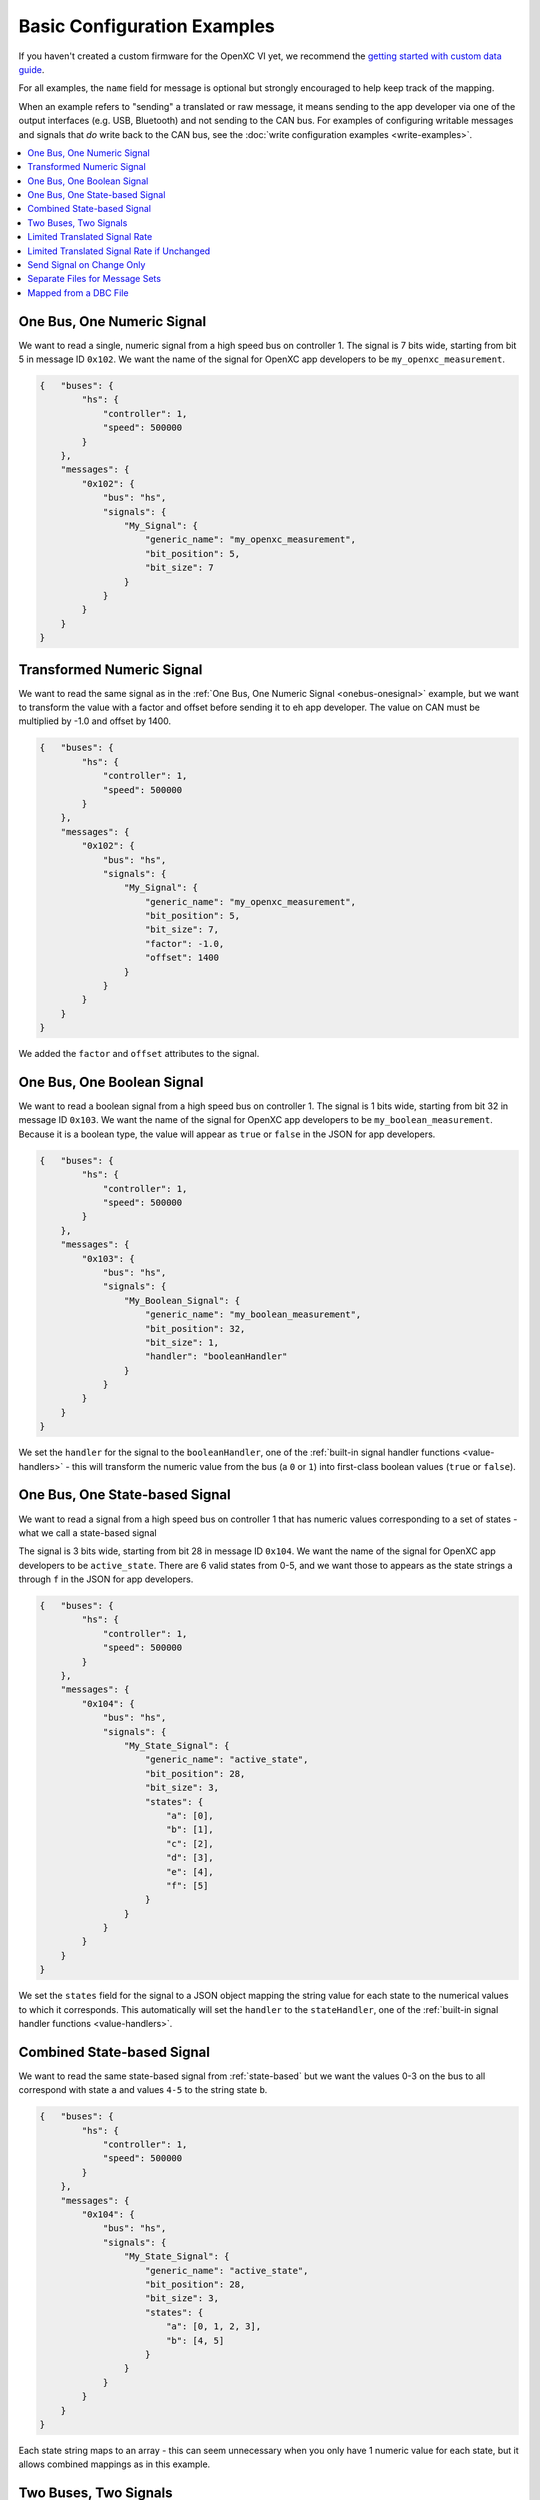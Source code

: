 ===============================
Basic Configuration Examples
===============================

If you haven't created a custom firmware for the OpenXC VI yet, we recommend the
`getting started with custom data guide
<http://vi-firmware.openxcplatform.com/en/latest/getting-started.html>`_.

For all examples, the ``name`` field for message is optional but strongly
encouraged to help keep track of the mapping.

When an example refers to "sending" a translated or raw message, it means
sending to the app developer via one of the output interfaces (e.g. USB,
Bluetooth) and not sending to the CAN bus. For examples of configuring writable
messages and signals that *do* write back to the CAN bus, see the :doc:`write
configuration examples <write-examples>`.

.. contents::
    :local:
    :depth: 1

.. _onebus-onesignal:

One Bus, One Numeric Signal
==============================

We want to read a single, numeric signal from a high speed bus on controller 1.
The signal is 7 bits wide, starting from bit 5 in message ID ``0x102``. We want
the name of the signal for OpenXC app developers to be
``my_openxc_measurement``.

.. code-block:: javascript

   {   "buses": {
           "hs": {
               "controller": 1,
               "speed": 500000
           }
       },
       "messages": {
           "0x102": {
               "bus": "hs",
               "signals": {
                   "My_Signal": {
                       "generic_name": "my_openxc_measurement",
                       "bit_position": 5,
                       "bit_size": 7
                   }
               }
           }
       }
   }

.. _basic-transformed:

Transformed Numeric Signal
==========================

We want to read the same signal as in the :ref:`One Bus, One Numeric Signal
<onebus-onesignal>` example, but we want to transform the value with a factor
and offset before sending it to eh app developer. The value on CAN must be
multiplied by -1.0 and offset by 1400.


.. code-block:: javascript

   {   "buses": {
           "hs": {
               "controller": 1,
               "speed": 500000
           }
       },
       "messages": {
           "0x102": {
               "bus": "hs",
               "signals": {
                   "My_Signal": {
                       "generic_name": "my_openxc_measurement",
                       "bit_position": 5,
                       "bit_size": 7,
                       "factor": -1.0,
                       "offset": 1400
                   }
               }
           }
       }
   }

We added the ``factor`` and ``offset`` attributes to the signal.

One Bus, One Boolean Signal
===========================

We want to read a boolean signal from a high speed bus on controller 1.
The signal is 1 bits wide, starting from bit 32 in message ID ``0x103``. We want
the name of the signal for OpenXC app developers to be
``my_boolean_measurement``. Because it is a boolean type, the value will appear
as ``true`` or ``false`` in the JSON for app developers.

.. code-block:: javascript

   {   "buses": {
           "hs": {
               "controller": 1,
               "speed": 500000
           }
       },
       "messages": {
           "0x103": {
               "bus": "hs",
               "signals": {
                   "My_Boolean_Signal": {
                       "generic_name": "my_boolean_measurement",
                       "bit_position": 32,
                       "bit_size": 1,
                       "handler": "booleanHandler"
                   }
               }
           }
       }
   }

We set the ``handler`` for the signal to the ``booleanHandler``, one of the
:ref:`built-in signal handler functions <value-handlers>` - this will transform
the numeric value from the bus (a ``0`` or ``1``) into first-class boolean
values (``true`` or ``false``).

.. _state-based:

One Bus, One State-based Signal
===============================

We want to read a signal from a high speed bus on controller 1 that has numeric
values corresponding to a set of states - what we call a state-based signal

The signal is 3 bits wide, starting from bit 28 in message ID ``0x104``. We want
the name of the signal for OpenXC app developers to be
``active_state``. There are 6 valid states from 0-5, and we want those to
appears as the state strings ``a`` through ``f`` in the JSON for app developers.

.. code-block:: javascript

   {   "buses": {
           "hs": {
               "controller": 1,
               "speed": 500000
           }
       },
       "messages": {
           "0x104": {
               "bus": "hs",
               "signals": {
                   "My_State_Signal": {
                       "generic_name": "active_state",
                       "bit_position": 28,
                       "bit_size": 3,
                       "states": {
                           "a": [0],
                           "b": [1],
                           "c": [2],
                           "d": [3],
                           "e": [4],
                           "f": [5]
                       }
                   }
               }
           }
       }
   }

We set the ``states`` field for the signal to a JSON object mapping the string
value for each state to the numerical values to which it corresponds. This
automatically will set the ``handler`` to the ``stateHandler``, one of the
:ref:`built-in signal handler functions <value-handlers>`.

Combined State-based Signal
===========================

We want to read the same state-based signal from :ref:`state-based` but we want
the values 0-3 on the bus to all correspond with state ``a`` and values ``4-5``
to the string state ``b``.

.. code-block:: javascript

   {   "buses": {
           "hs": {
               "controller": 1,
               "speed": 500000
           }
       },
       "messages": {
           "0x104": {
               "bus": "hs",
               "signals": {
                   "My_State_Signal": {
                       "generic_name": "active_state",
                       "bit_position": 28,
                       "bit_size": 3,
                       "states": {
                           "a": [0, 1, 2, 3],
                           "b": [4, 5]
                       }
                   }
               }
           }
       }
   }

Each state string maps to an array - this can seem unnecessary when you only
have 1 numeric value for each state, but it allows combined mappings as in this
example.

.. _twobus:

Two Buses, Two Signals
======================

We want to read two numeric signals - one from a message on a high speed bus on
controller 1, and the other from a message on a medium speed bus on controller
2.

The signal on the high speed bus is 12 bits wide, starting from bit 11 in
message ID ``0x108``. We want the name of the signal for OpenXC app developers
to be ``my_first_measurement``.

The signal on the medium speed bus 14 bits wide, starting from bit 0 in message
ID ``0x90``. We want the name of the signal for OpenXC app developers to be
``my_second_measurement``.

.. code-block:: javascript

   {   "buses": {
           "hs": {
               "controller": 1,
               "speed": 500000
           },
           "ms": {
               "controller": 2,
               "speed": 125000
           }
       },
       "messages": {
           "0x108": {
               "bus": "hs",
               "signals": {
                   "My_Signal": {
                       "generic_name": "my_first_measurement",
                       "bit_position": 11,
                       "bit_size": 12
                   }
               }
           },
           "0x90": {
               "bus": "ms",
               "signals": {
                   "My_Other_Signal": {
                       "generic_name": "my_second_measurement",
                       "bit_position": 0,
                       "bit_size": 14
                   }
               }
           }
       }
   }

We added the second bus to the ``buses`` field and assigned it to controller 2.
We added the second message object and made sure to set its ``bus`` field to
``ms``.

.. _limited-translated:

Limited Translated Signal Rate
==============================

We want to read the same signal as in the :ref:`One Bus, One Numeric Signal
<onebus-onesignal>` example, but we want it to be sent at a maximum of 5Hz. We
want the firmware to pick out messages at a regular period, but we don't care
which data is dropped in order to stay under the maximum.

.. code-block:: javascript

   {   "buses": {
           "hs": {
               "controller": 1,
               "speed": 500000
           }
       },
       "messages": {
           "0x102": {
               "bus": "hs",
               "signals": {
                   "My_Signal": {
                       "generic_name": "my_openxc_measurement",
                       "bit_position": 5,
                       "bit_size": 7,
                       "max_frequency": 5
                   }
               }
           }
       }
   }

We set the ``max_frequency`` field of the signal to 5 (meaning 5Hz) - the
firmware will automatically handle skipping messages to stay below this limit.

.. _limited-translated-unchanged:

Limited Translated Signal Rate if Unchanged
===========================================

We want the same signal from :ref:`limited-translated` at a limited rate, but we
don't want to lose any information - if the value of the signal changes, we want
it to be sent regardless of the max frequency. Repeated, duplicate signal values
are fairly common in vehicles, where a signal is sent at a steady frequency
even if the value hasn't changed. For this example, we want to preserve all
information - if a signal changes, we want to make sure the data is sent.

.. code-block:: javascript

   {   "buses": {
           "hs": {
               "controller": 1,
               "speed": 500000
           }
       },
       "messages": {
           "0x102": {
               "bus": "hs",
               "signals": {
                   "My_Signal": {
                       "generic_name": "my_openxc_measurement",
                       "bit_position": 5,
                       "bit_size": 7,
                       "max_frequency": 5,
                       "force_send_changed": true
                   }
               }
           }
       }
   }

We added the ``force_send_changed`` field to the signal, which will make sure
the signal is sent immediately when the value changes. This rate limiting is
lossless.

.. _send-on-change:

Send Signal on Change Only
===========================

We want to limit the rate of a signal as in :ref:`limited-translated-unchanged`,
but we want to be more strict - the signal should only be translated and sent to
app developers if it actually changes.

.. code-block:: javascript

   {   "buses": {
           "hs": {
               "controller": 1,
               "speed": 500000
           }
       },
       "messages": {
           "0x102": {
               "bus": "hs",
               "signals": {
                   "My_Signal": {
                       "generic_name": "my_openxc_measurement",
                       "bit_position": 5,
                       "bit_size": 7,
                       "send_same": false
                   }
               }
           }
       }
   }

We accomplish this by setting the ``send_same`` field to false. This is most
appropriate for boolean and state-based signals where the transition is most
important. Considering that a host device may connect to the VI *after* the
message has been sent, using this field has the potential of making it difficult
to tell the current state of the vehicle on startup - you have to wait for a
state change before knowing any values. For that reason, we've moved away from
using this for most firmware (using a combination of a ``max_frequency`` of 1Hz
and ``force_send_changed == true``) but the option is still available.

.. _mapped:

Separate Files for Message Sets
===============================

Starting from the :ref:`twobus` example, we want to split up the configuration
into mutiple files because it's getting too big and hard to follow. This will
especially be true as we add more message and signals.

Starting from this complete configuration:

.. code-block:: javascript

   {   "buses": {
           "hs": {
               "controller": 1,
               "speed": 500000
           },
           "ms": {
               "controller": 2,
               "speed": 125000
           }
       },
       "messages": {
           "0x108": {
               "bus": "hs",
               "signals": {
                   "My_Signal": {
                       "generic_name": "my_first_measurement",
                       "bit_position": 11,
                       "bit_size": 12
                   }
               }
           },
           "0x90": {
               "bus": "ms",
               "signals": {
                   "My_Other_Signal": {
                       "generic_name": "my_second_measurement",
                       "bit_position": 0,
                       "bit_size": 14
                   }
               }
           }
       }
   }

we move the messages that we want to read from the ``hs`` bus to the file
``hs.json``:

.. code-block:: javascript

   {
       "messages": {
           "0x108": {
               "signals": {
                   "My_Signal": {
                       "generic_name": "my_first_measurement",
                       "bit_position": 11,
                       "bit_size": 12
                   }
               }
           }
       }
   }

and we move the messages that we want to read from the ``ms`` bus to the file
``ms.json``:

.. code-block:: javascript

   {
       "messages": {
           "0x90": {
               "signals": {
                   "My_Other_Signal": {
                       "generic_name": "my_second_measurement",
                       "bit_position": 0,
                       "bit_size": 14
                   }
               }
           }
       }
   }


Notice in both of these files, the messages no longer have the ``bus`` attribute
- we're instead going to specify that in the top level configuration:

.. code-block:: javascript

   {   "buses": {
           "hs": {
               "controller": 1,
               "speed": 500000
           },
           "ms": {
               "controller": 2,
               "speed": 125000
           }
       },
       "mappings": [
           {"mapping": "hs.json", "bus": "hs"},
           {"mapping": "ms.json", "bus": "ms"}
       ]
   }

The primary advantage of using separate files is readability, but it also makes
the message definitions more re-usable between vehicle platforms and buses. For
example, we could quickly parse all of the messages from the ``ms.json`` mapping
file from the ``hs`` bus instead of ``ms`` by flipping the ``bus`` attribute in
the top-level config file.

Mapped from a DBC File
=======================

If you use Vector DBC files to store your "gold standard" CAN signal
definitions, you can save some effort by exporting the DBC to an XML file and
merging it with your VI configuration file. You won't need to manually copy the
``bit_position``, ``bit_size``, ``factor`` and ``offset`` attributes.

If we are to implement :ref:`onebus-onesignal` manually, we would use this
configuration file:

.. code-block:: javascript

   {   "buses": {
           "hs": {
               "controller": 1,
               "speed": 500000
           }
       },
       "messages": {
           "0x102": {
               "bus": "hs",
               "signals": {
                   "My_Signal": {
                       "generic_name": "my_openxc_measurement",
                       "bit_position": 5,
                       "bit_size": 7,
                       "factor": -1.0,
                       "offset": 1400
                   }
               }
           }
       }
   }

If the message and signal is defined in a DBC file, we can save some effort.
Using a program like Vector CANdb++, export the DBC file to XML. Place the XML
file in the same directory as your JSON configuration file. We need to first
split up the configuration into a mapped messages file and a top-level config,
as in :ref:`mapped` example.

In our ``config.json``:

.. code-block:: javascript

   {   "buses": {
           "hs": {
               "controller": 1,
               "speed": 500000
           }
       },
       "mappings": [
            {"mapping": "hs.json", "bus": "hs"}
       ]
   }

and in ``hs.json``:

.. code-block:: javascript

   {
       "messages": {
           "0x102": {
               "signals": {
                   "My_Signal": {
                       "generic_name": "my_openxc_measurement",
                       "bit_position": 5,
                       "bit_size": 7,
                       "factor": -1.0,
                       "offset": 1400
                   }
               }
           }
       }
   }

Now that we have the DBC exported to an XML file (we'll assume it's named
``exported-hs.xml``), we can remove the ``bit_position``, ``bit_size``,
``factor`` and ``offset`` fields and let them be imported from the XML - the
only thing required is a ``generic_name``:

In our ``config.json``:

.. code-block:: javascript

   {   "buses": {
           "hs": {
               "controller": 1,
               "speed": 500000
           }
       },
       "mappings": [
            {"mapping": "hs.json", "bus": "hs",
               "database": "exported-hs.xml"}
       ]
   }

and in ``hs.json``:

.. code-block:: javascript

   {
       "messages": {
           "0x102": {
               "signals": {
                   "My_Signal": {
                       "generic_name": "my_openxc_measurement"
                   }
               }
           }
       }
   }

It's not huge savings for 1 signal, but once you get a dozen it can save a lot
of effort and opportunities for bugs.

